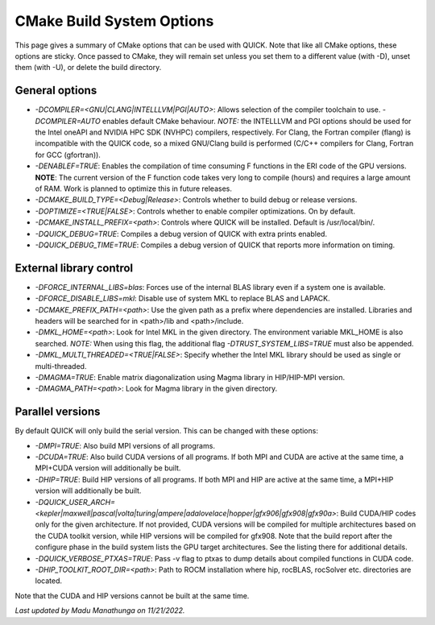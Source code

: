 CMake Build System Options
^^^^^^^^^^^^^^^^^^^^^^^^^^

This page gives a summary of CMake options that can be used with QUICK. Note that like all CMake options, these options are sticky. Once passed to CMake, they will remain set unless you set them to a different value (with -D), unset them (with -U), or delete the build directory.

General options
***************

• *-DCOMPILER=<GNU|CLANG|INTELLLVM|PGI|AUTO>*: Allows selection of the compiler toolchain to use. *-DCOMPILER=AUTO* enables default CMake behaviour. *NOTE:* the INTELLLVM and PGI options should be used for the Intel oneAPI and NVIDIA HPC SDK (NVHPC) compilers, respectively. For Clang, the Fortran compiler (flang) is incompatible with the QUICK code, so a mixed GNU/Clang build is performed (C/C++ compilers for Clang, Fortran for GCC (gfortran)).
• *-DENABLEF=TRUE*: Enables the compilation of time consuming F functions in the ERI code of the GPU versions. **NOTE**: The current version of the F function code takes very long to compile (hours) and requires a large amount of RAM. Work is planned to optimize this in future releases.
• *-DCMAKE_BUILD_TYPE=<Debug|Release>*: Controls whether to build debug or release versions.
• *-DOPTIMIZE=<TRUE|FALSE>*: Controls whether to enable compiler optimizations. On by default.
• *-DCMAKE_INSTALL_PREFIX=<path>*: Controls where QUICK will be installed. Default is /usr/local/bin/. 
• *-DQUICK_DEBUG=TRUE*: Compiles a debug version of QUICK with extra prints enabled.
• *-DQUICK_DEBUG_TIME=TRUE*: Compiles a debug version of QUICK that reports more information on timing.

External library control
************************

• *-DFORCE_INTERNAL_LIBS=blas*: Forces use of the internal BLAS library even if a system one is available.
• *-DFORCE_DISABLE_LIBS=mkl*: Disable use of system MKL to replace BLAS and LAPACK.
• *-DCMAKE_PREFIX_PATH=<path>*: Use the given path as a prefix where dependencies are installed. Libraries and headers will be searched for in <path>/lib and <path>/include.
• *-DMKL_HOME=<path>*: Look for Intel MKL in the given directory. The environment variable MKL_HOME is also searched. *NOTE:* When using this flag, the additional flag *-DTRUST_SYSTEM_LIBS=TRUE* must also be appended.
• *-DMKL_MULTI_THREADED=<TRUE|FALSE>*: Specify whether the Intel MKL library should be used as single or multi-threaded.
• *-DMAGMA=TRUE*: Enable matrix diagonalization using Magma library in HIP/HIP-MPI version. 
• *-DMAGMA_PATH=<path>*: Look for Magma library in the given directory. 

Parallel versions
*****************

By default QUICK will only build the serial version. This can be changed with these options:

• *-DMPI=TRUE*: Also build MPI versions of all programs.
• *-DCUDA=TRUE*: Also build CUDA versions of all programs. If both MPI and CUDA are active at the same time, a MPI+CUDA version will additionally be built.
• *-DHIP=TRUE*: Build HIP versions of all programs. If both MPI and HIP are active at the same time, a MPI+HIP version will additionally be built.
• *-DQUICK_USER_ARCH=<kepler|maxwell|pascal|volta|turing|ampere|adalovelace|hopper|gfx906|gfx908|gfx90a>*: Build CUDA/HIP codes only for the given architecture. If not provided, CUDA versions will be compiled for multiple architectures based on the CUDA toolkit version, while HIP versions will be compiled for gfx908. Note that the build report after the configure phase in the build system lists the GPU target architectures. See the listing there for additional details.
• *-DQUICK_VERBOSE_PTXAS=TRUE*:  Pass -v flag to ptxas to dump details about compiled functions in CUDA code.
• *-DHIP_TOOLKIT_ROOT_DIR=<path>*: Path to ROCM installation where hip, rocBLAS, rocSolver etc. directories are located. 

Note that the CUDA and HIP versions cannot be built at the same time.

*Last updated by Madu Manathunga on 11/21/2022.*
